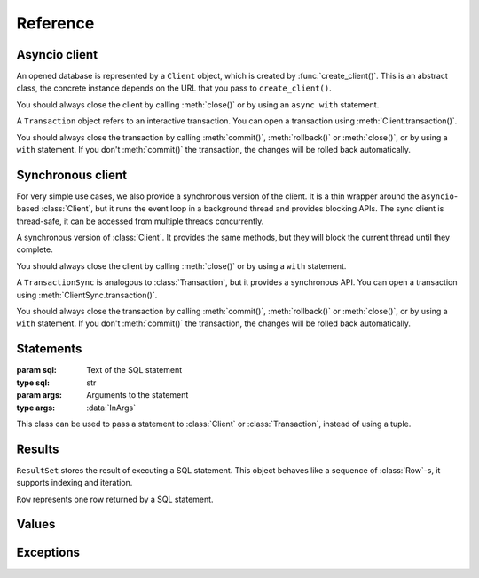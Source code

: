 =========
Reference
=========

--------------
Asyncio client
--------------

.. function:: create_client(url, *, auth_token=None)

   :param url: Database URL
   :type url: str
   :param auth_token: Optional authentication token (JWT)
   :type auth_token: Optional[str]
   :rtype: :class:`Client`

   Creates an asynchronous client for connecting to a database. This library supports multiple approaches for
   connecting to the database, which are distinguished by the scheme (protocol) in the URL:

   * ``file:`` connects to a local SQLite database (using the builtin ``sqlite3`` package)

      * ``file:/absolute/path`` or ``file:///absolute/path`` is an absolute path on local filesystem
      * ``file:relative/path`` is a relative path on local filesystem
      * (``file://path`` is not a valid URL)

   * ``ws:`` or ``wss:`` connect to sqld using WebSockets (the Hrana protocol).
   * ``http:`` or ``https:`` connect to sqld using HTTP. The :meth:`Client.transaction()` API is not
     available in this case.
   * ``libsql:`` is equivalent to ``wss:``.

   Usage example::

      # Connect to a local SQLite database in a file
      client = libsql_client.create_client("file:local.db")

      # Connect to sqld using WebSockets
      client = libsql_client.create_client("ws://localhost:8080")

      # Connect to sqld using HTTPS and authenticate with a token
      client = libsql_client.create_client("https://my-db.example.com", auth_token=TOKEN)

   You should always call :meth:`Client.close()` on the returned :class:`Client` to release resources
   associated with the database connection. You can also use an `async with` statement with the client::

      async with libsql_client.create_client("file:local.db") as client:
         ...

.. class:: Client

   An opened database is represented by a ``Client`` object, which is created by :func:`create_client()`. This
   is an abstract class, the concrete instance depends on the URL that you pass to ``create_client()``.

   You should always close the client by calling :meth:`close()` or by using an ``async with`` statement.

   .. method:: execute(stmt, args=None)
      :async:

      :param stmt: SQL statement to execute
      :type stmt: :data:`InStatement`
      :param args: Optional SQL arguments to the statement
      :type args: :data:`InArgs`
      :return: The result set produced by the statement
      :rtype: :class:`ResultSet`

      Executes a single statement and returns the result. If you need to execute multiple statements, consider
      using :meth:`batch()` or :meth:`transaction()`.

   .. method:: batch(stmts)
      :async:

      :param stmts: List of SQL statements to execute
      :type stmts: List[:data:`InStatement`]
      :return: List of results from the statements
      :rtype: List[:class:`ResultSet`]

      Executes a batch of statements in a transaction and returns the results. If any of the statements fails,
      the transaction is rolled back and this method throws an exception.

   .. method:: transaction()

      :rtype: :class:`Transaction`

      Starts an interactive transaction and returns a :class:`Transaction` object, which you can use to
      execute statements in the transaction.

   .. method:: close()
      :async:

      :rtype: None

      Closes the client and releases resources.

   .. property:: closed

      :type: bool

      Indicates whether the client has been closed.

.. class:: Transaction

   A ``Transaction`` object refers to an interactive transaction. You can open a transaction using
   :meth:`Client.transaction()`.

   You should always close the transaction by calling :meth:`commit()`, :meth:`rollback()` or :meth:`close()`,
   or by using a ``with`` statement. If you don't :meth:`commit()` the transaction, the changes will be rolled
   back automatically.

   .. method:: execute(stmt, args=None)
      :async:

      :param stmt: SQL statement to execute
      :type stmt: :data:`InStatement`
      :param args: Optional SQL arguments to the statement
      :type args: :data:`InArgs`
      :return: The result set produced by the statement
      :rtype: :class:`ResultSet`

      Executes a statement in the transaction and returns the result.

   .. method:: commit()
      :async:

      :rtype: None

      Commits the transaction to the database and closes the transaction.

   .. method:: rollback()
      :async:

      :rtype: None

      Rolls back the transaction and closes it.

   .. method:: close()

      :rtype: None

      Closes the transaction. If the transaction has not been committed with :meth:`commit()`, it will be
      rolled back.

   .. property:: closed

      :type: bool

      Indicates whether the transaction has been closed.

------------------
Synchronous client
------------------

For very simple use cases, we also provide a synchronous version of the client. It is a thin wrapper around
the ``asyncio``-based :class:`Client`, but it runs the event loop in a background thread and provides blocking
APIs. The sync client is thread-safe, it can be accessed from multiple threads concurrently.

.. function:: create_client_sync(url, *, auth_token=None)

   :param url: Database URL
   :type url: str
   :param auth_token: Optional authentication token (JWT)
   :type auth_token: Optional[str]
   :rtype: :class:`ClientSync`

   Creates a synchronous client for connecting to a database. This is the same as :func:`create_client()`, but
   it returns an instance of :class:`ClientSync`.

.. class:: ClientSync

   A synchronous version of :class:`Client`. It provides the same methods, but they will block the current
   thread until they complete.

   You should always close the client by calling :meth:`close()` or by using a ``with`` statement.

   .. method:: execute(stmt, args=None)

      :param stmt: SQL statement to execute
      :type stmt: :data:`InStatement`
      :param args: Optional SQL arguments to the statement
      :type args: :data:`InArgs`
      :return: The result set produced by the statement
      :rtype: :class:`ResultSet`

      Executes a single statement and returns the result. If you need to execute multiple statements, consider
      using :meth:`batch()` or :meth:`transaction()`.

   .. method:: batch(stmts)

      :param stmts: List of SQL statements to execute
      :type stmts: List[:data:`InStatement`]
      :return: List of results from the statements
      :rtype: List[:class:`ResultSet`]

      Executes a batch of statements in a transaction and returns the results. If any of the statements fails,
      the transaction is rolled back and this method throws an exception.

   .. method:: transaction()

      :rtype: :class:`TransactionSync`

      Starts an interactive transaction and returns a :class:`TransactionSync` object, which you can use to
      synchronously execute statements in the transaction.

   .. method:: close()

      :rtype: None

      Closes the client and releases resources.

   .. property:: closed

      :type: bool

      Indicates whether the client has been closed.

.. class:: TransactionSync

   A ``TransactionSync`` is analogous to :class:`Transaction`, but it provides a synchronous API. You can open
   a transaction using :meth:`ClientSync.transaction()`.

   You should always close the transaction by calling :meth:`commit()`, :meth:`rollback()` or :meth:`close()`,
   or by using a ``with`` statement. If you don't :meth:`commit()` the transaction, the changes will be rolled
   back automatically.

   .. method:: execute(stmt, args=None)

      :param stmt: SQL statement to execute
      :type stmt: :data:`InStatement`
      :param args: Optional SQL arguments to the statement
      :type args: :data:`InArgs`
      :return: The result set produced by the statement
      :rtype: :class:`ResultSet`

      Executes a statement in the transaction and returns the result.

   .. method:: commit()

      :rtype: None

      Commits the transaction to the database and closes the transaction.

   .. method:: rollback()

      :rtype: None

      Rolls back the transaction and closes it.

   .. method:: close()

      :rtype: None

      Closes the transaction. If the transaction has not been committed with :meth:`commit()`, it will be
      rolled back.

   .. property:: closed

      :type: bool

      Indicates whether the transaction has been closed.

----------
Statements
----------

.. data:: InStatement

   You can pass the following as a statement to the :class:`Client` and :class:`Transaction`:

   * ``str``: a SQL statement without arguments::

      "SELECT * FROM book"

   * ``Tuple[str, InArgs]``: a pair of the SQL statement and :data:`arguments <InArgs>` 
     (passed by position or by name)::

      ("SELECT * FROM book WHERE published < ? AND author = ?", [1940, "Agatha Christie"])
      ("SELECT * FROM book WHERE published < $year", {"year": 1850})

   * :class:`Statement` object::

      libsql_client.Statement("SELECT ? + ?", [2, 3])

.. data:: InArgs

   SQL statements can contain `parameters <https://www.sqlite.org/lang_expr.html#parameters>`_, which act as
   placeholders for values. The values are passed as arguments, either by position or by name:

   * Use a list or a tuple to pass arguments by position::

      (1, "two", 3.0)
      ["some", "arguments"]

   * Use a dict to pass arguments by name::

      {"foo": 10, "bar": "baz"}

.. class:: Statement(sql, args=None)

   :param sql: Text of the SQL statement
   :type sql: str
   :param args: Arguments to the statement
   :type args: :data:`InArgs`

   This class can be used to pass a statement to :class:`Client` or :class:`Transaction`, instead of using a
   tuple.

-------
Results
-------

.. class:: ResultSet

   ``ResultSet`` stores the result of executing a SQL statement. This object behaves like a sequence of
   :class:`Row`-s, it supports indexing and iteration.

   .. property:: rows

      :type: List[Row]

      List of :class:`Row`-s produced by the statement.

   .. property:: columns

      :type: Tuple[str, ...]

      Tuple of column names. For columns without an explicit ``AS`` clause, the column name is unspecified.

   .. property:: rows_affected

      :type: int

      Number of rows that were changed by the statement. This is only meaningful for INSERT, UPDATE and DELETE
      statements.

   .. property:: last_insert_rowid

      :type: Optional[int]

      ROWID of the last successful insert into a rowid table.

   .. describe:: rs[i]

      Returns the :class:`Row` at index ``i``

   .. describe:: rs[i:j]

      Returns a list of :class:`Row`-s from index ``i`` to ``j``.

   .. describe:: len(rs)

      Returns the number of rows in the result set.

   .. describe:: for row in rs

      Iterates over :class:`Row`-s in the result set.

.. class:: Row

   ``Row`` represents one row returned by a SQL statement.

   .. describe:: row[key]

      Returns the value of one column by ``key``. The key can be either an integer (to return a column by
      position, indexed from 0) or a string (to return a column by name).

   .. describe:: row[i:j]

      Returns a tuple of column values with indexes in range ``i:j``.

   .. describe:: len(row)

      Returns the number of columns in this row.

   .. method:: astuple()

      :rtype: Tuple[:data:`Value`, ...]

      Returns the values in the row as a tuple.

   .. method:: asdict()

      :rtype: Dict[str, :data:`Value`]

      Returns the values in the row in a dict where keys are column names.
   
------
Values
------

.. data:: Value

   SQLite values are mapped to Python as follows:

   - ``TEXT`` is converted to a Python ``str``
   - ``INTEGER`` is converted to a Python ``int``
   - ``FLOAT`` is converted to a Python ``float``
   - ``BLOB`` is converted to a Python ``bytes``
   - ``NULL`` is converted to ``None``

   Conversion from Python to SQLite is analogous, but the library also supports the following Python data types:

   - ``datetime.datetime`` is converted to an integer that represents the Unix timestamp in milliseconds
   - ``True`` and ``False`` are converted to integers ``1`` and ``0``, respectively

   Non-finite float values (infinity and NaN) are not supported, you will get a `ValueError` if you try to pass
   them to the database as arguments. Also, the SQLite ``INTEGER`` type is a signed 64-bit integer, so if you
   pass a Python ``int`` that is out of range (smaller than ``-2**63`` or greater than ``2**63-1``), you will get
   an ``OverflowError``.

----------
Exceptions
----------

.. exception:: LibsqlError

   All operations in this library can throw a ``LibsqlError``, which is derived from ``RuntimeError``.

   .. property:: code

      :type: str

      Machine-readable error code that identifies the kind of error.
